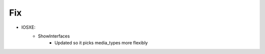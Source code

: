 --------------------------------------------------------------------------------
                                Fix
--------------------------------------------------------------------------------
* IOSXE:
    * ShowInterfaces
        * Updated so it picks media_types more flexibly 